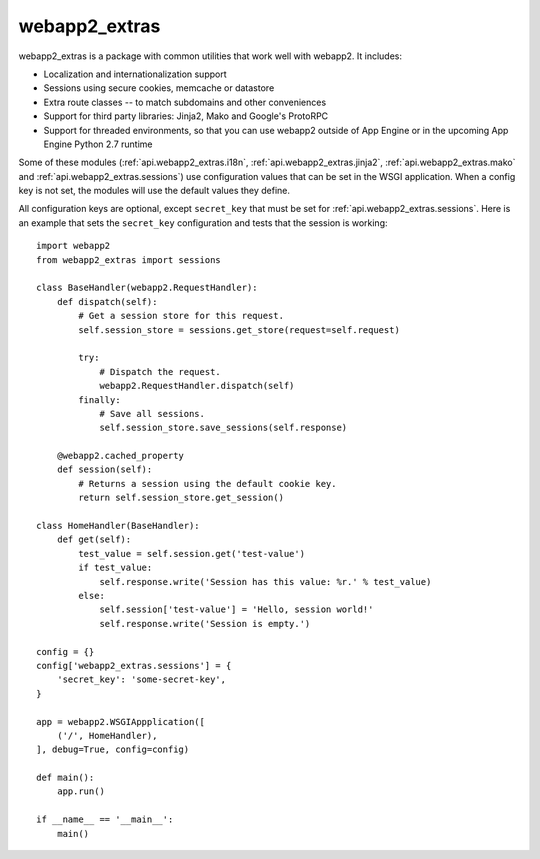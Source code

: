 webapp2_extras
==============
webapp2_extras is a package with common utilities that work well with
webapp2. It includes:

- Localization and internationalization support
- Sessions using secure cookies, memcache or datastore
- Extra route classes -- to match subdomains and other conveniences
- Support for third party libraries: Jinja2, Mako and Google's ProtoRPC
- Support for threaded environments, so that you can use webapp2 outside of
  App Engine or in the upcoming App Engine Python 2.7 runtime

Some of these modules (:ref:`api.webapp2_extras.i18n`, :ref:`api.webapp2_extras.jinja2`,
:ref:`api.webapp2_extras.mako` and :ref:`api.webapp2_extras.sessions`) use configuration
values that can be set in the WSGI application. When a config key is not set,
the modules will use the default values they define.

All configuration keys are optional, except ``secret_key`` that must be set
for :ref:`api.webapp2_extras.sessions`. Here is an example that sets the ``secret_key``
configuration and tests that the session is working::

    import webapp2
    from webapp2_extras import sessions

    class BaseHandler(webapp2.RequestHandler):
        def dispatch(self):
            # Get a session store for this request.
            self.session_store = sessions.get_store(request=self.request)

            try:
                # Dispatch the request.
                webapp2.RequestHandler.dispatch(self)
            finally:
                # Save all sessions.
                self.session_store.save_sessions(self.response)

        @webapp2.cached_property
        def session(self):
            # Returns a session using the default cookie key.
            return self.session_store.get_session()

    class HomeHandler(BaseHandler):
        def get(self):
            test_value = self.session.get('test-value')
            if test_value:
                self.response.write('Session has this value: %r.' % test_value)
            else:
                self.session['test-value'] = 'Hello, session world!'
                self.response.write('Session is empty.')

    config = {}
    config['webapp2_extras.sessions'] = {
        'secret_key': 'some-secret-key',
    }

    app = webapp2.WSGIAppplication([
        ('/', HomeHandler),
    ], debug=True, config=config)

    def main():
        app.run()

    if __name__ == '__main__':
        main()
